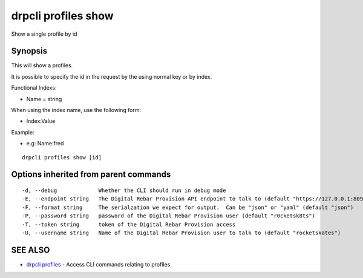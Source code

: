 drpcli profiles show
====================

Show a single profile by id

Synopsis
--------

This will show a profiles.

It is possible to specify the id in the request by the using normal key or by
index.

Functional Indexs:

-  Name = string

When using the index name, use the following form:

-  Index:Value

Example:

-  e.g: Name:fred

::

    drpcli profiles show [id]

Options inherited from parent commands
--------------------------------------

::

      -d, --debug             Whether the CLI should run in debug mode
      -E, --endpoint string   The Digital Rebar Provision API endpoint to talk to (default "https://127.0.0.1:8092")
      -F, --format string     The serialzation we expect for output.  Can be "json" or "yaml" (default "json")
      -P, --password string   password of the Digital Rebar Provision user (default "r0cketsk8ts")
      -T, --token string      token of the Digital Rebar Provision access
      -U, --username string   Name of the Digital Rebar Provision user to talk to (default "rocketskates")

SEE ALSO
--------

-  `drpcli profiles <drpcli_profiles.html>`__ - Access CLI commands
   relating to profiles
